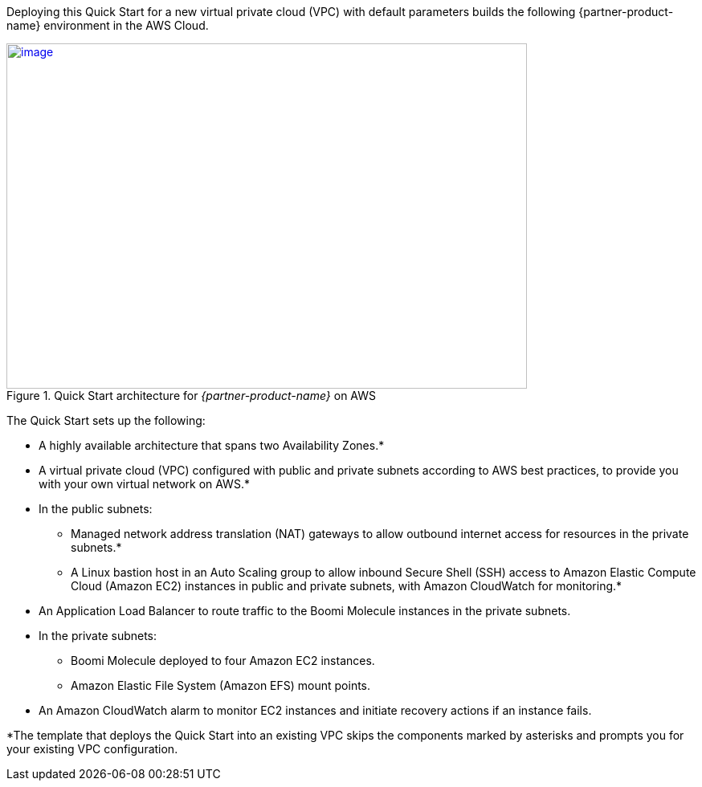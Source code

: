 Deploying this Quick Start for a new virtual private cloud (VPC) with
default parameters builds the following {partner-product-name} environment in the
AWS Cloud.

[#architecture1]
.Quick Start architecture for _{partner-product-name}_ on AWS
[link=images/boomi-molecule-architecture-diagram.png]
image::../images/boomi-molecule-architecture-diagram.png[image,width=648,height=430]

The Quick Start sets up the following:

* A highly available architecture that spans two Availability Zones.*
* A virtual private cloud (VPC) configured with public and private subnets according to AWS best practices, to provide you with your own virtual network on AWS.*
* In the public subnets:
** Managed network address translation (NAT) gateways to allow outbound internet access for resources in the private subnets.*
** A Linux bastion host in an Auto Scaling group to allow inbound Secure Shell (SSH) access to Amazon Elastic Compute Cloud (Amazon EC2) instances in public and private subnets, with Amazon CloudWatch for monitoring.*
* An Application Load Balancer to route traffic to the Boomi Molecule instances in the private subnets.
* In the private subnets:
** Boomi Molecule deployed to four Amazon EC2 instances.
** Amazon Elastic File System (Amazon EFS) mount points.
* An Amazon CloudWatch alarm to monitor EC2 instances and initiate recovery actions if an instance fails.

*The template that deploys the Quick Start into an existing VPC skips the components marked by asterisks and prompts you for your existing VPC configuration.
